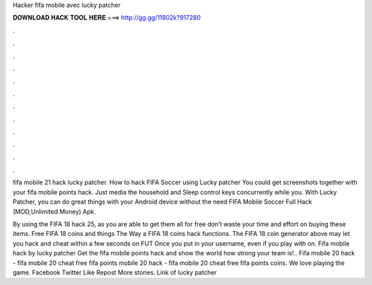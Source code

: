 Hacker fifa mobile avec lucky patcher



𝐃𝐎𝐖𝐍𝐋𝐎𝐀𝐃 𝐇𝐀𝐂𝐊 𝐓𝐎𝐎𝐋 𝐇𝐄𝐑𝐄 ===> http://gg.gg/11802k?917280



.



.



.



.



.



.



.



.



.



.



.



.

fifa mobile 21 hack lucky patcher. How to hack FIFA Soccer using Lucky patcher  You could get screenshots together with your fifa mobile points hack. Just media the household and Sleep control keys concurrently while you. With Lucky Patcher, you can do great things with your Android device without the need FIFA Mobile Soccer Full Hack (MOD,Unlimited Money) Apk.

By using the FIFA 18 hack 25, as you are able to get them all for free don’t waste your time and effort on buying these items. Free FIFA 18 coins and things The Way a FIFA 18 coins hack functions. The FIFA 18 coin generator above may let you hack and cheat within a few seconds on FUT Once you put in your username, even if you play with on. Fifa mobile hack by lucky patcher Get the fifa mobile points hack and show the world how strong your team is!.. Fifa mobile 20 hack - fifa mobile 20 cheat free fifa points  mobile 20 hack - fifa mobile 20 cheat free fifa points coins. We love playing the game. Facebook Twitter Like Repost More stories. Link of lucky patcher 
